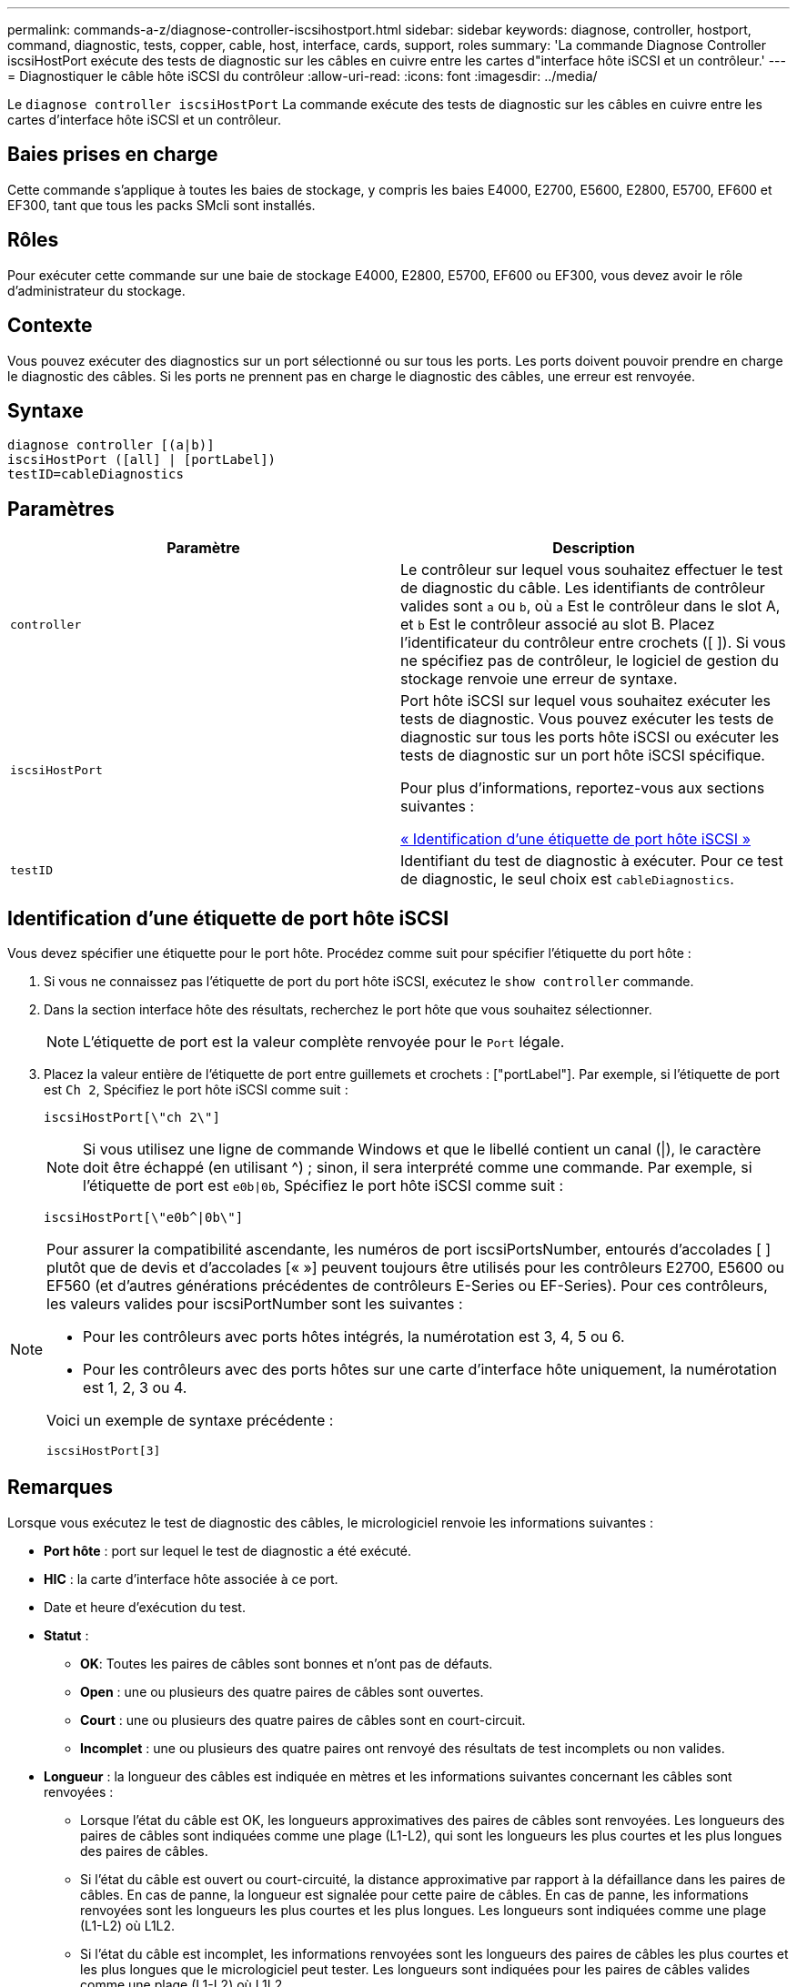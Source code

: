 ---
permalink: commands-a-z/diagnose-controller-iscsihostport.html 
sidebar: sidebar 
keywords: diagnose, controller, hostport, command, diagnostic, tests, copper, cable, host, interface, cards, support, roles 
summary: 'La commande Diagnose Controller iscsiHostPort exécute des tests de diagnostic sur les câbles en cuivre entre les cartes d"interface hôte iSCSI et un contrôleur.' 
---
= Diagnostiquer le câble hôte iSCSI du contrôleur
:allow-uri-read: 
:icons: font
:imagesdir: ../media/


[role="lead"]
Le `diagnose controller iscsiHostPort` La commande exécute des tests de diagnostic sur les câbles en cuivre entre les cartes d'interface hôte iSCSI et un contrôleur.



== Baies prises en charge

Cette commande s'applique à toutes les baies de stockage, y compris les baies E4000, E2700, E5600, E2800, E5700, EF600 et EF300, tant que tous les packs SMcli sont installés.



== Rôles

Pour exécuter cette commande sur une baie de stockage E4000, E2800, E5700, EF600 ou EF300, vous devez avoir le rôle d'administrateur du stockage.



== Contexte

Vous pouvez exécuter des diagnostics sur un port sélectionné ou sur tous les ports. Les ports doivent pouvoir prendre en charge le diagnostic des câbles. Si les ports ne prennent pas en charge le diagnostic des câbles, une erreur est renvoyée.



== Syntaxe

[source, cli]
----
diagnose controller [(a|b)]
iscsiHostPort ([all] | [portLabel])
testID=cableDiagnostics
----


== Paramètres

[cols="2*"]
|===
| Paramètre | Description 


 a| 
`controller`
 a| 
Le contrôleur sur lequel vous souhaitez effectuer le test de diagnostic du câble. Les identifiants de contrôleur valides sont `a` ou `b`, où `a` Est le contrôleur dans le slot A, et `b` Est le contrôleur associé au slot B. Placez l'identificateur du contrôleur entre crochets ([ ]). Si vous ne spécifiez pas de contrôleur, le logiciel de gestion du stockage renvoie une erreur de syntaxe.



 a| 
`iscsiHostPort`
 a| 
Port hôte iSCSI sur lequel vous souhaitez exécuter les tests de diagnostic. Vous pouvez exécuter les tests de diagnostic sur tous les ports hôte iSCSI ou exécuter les tests de diagnostic sur un port hôte iSCSI spécifique.

Pour plus d'informations, reportez-vous aux sections suivantes :

<<Identification d'une étiquette de port hôte iSCSI,« Identification d'une étiquette de port hôte iSCSI »>>



 a| 
`testID`
 a| 
Identifiant du test de diagnostic à exécuter. Pour ce test de diagnostic, le seul choix est `cableDiagnostics`.

|===


== Identification d'une étiquette de port hôte iSCSI

Vous devez spécifier une étiquette pour le port hôte. Procédez comme suit pour spécifier l'étiquette du port hôte :

. Si vous ne connaissez pas l'étiquette de port du port hôte iSCSI, exécutez le `show controller` commande.
. Dans la section interface hôte des résultats, recherchez le port hôte que vous souhaitez sélectionner.
+
[NOTE]
====
L'étiquette de port est la valeur complète renvoyée pour le `Port` légale.

====
. Placez la valeur entière de l'étiquette de port entre guillemets et crochets : ["portLabel"]. Par exemple, si l'étiquette de port est `Ch 2`, Spécifiez le port hôte iSCSI comme suit :
+
[listing]
----
iscsiHostPort[\"ch 2\"]
----
+
[NOTE]
====
Si vous utilisez une ligne de commande Windows et que le libellé contient un canal (|), le caractère doit être échappé (en utilisant {caret}) ; sinon, il sera interprété comme une commande. Par exemple, si l'étiquette de port est `e0b|0b`, Spécifiez le port hôte iSCSI comme suit :

====
+
[listing]
----
iscsiHostPort[\"e0b^|0b\"]
----


[NOTE]
====
Pour assurer la compatibilité ascendante, les numéros de port iscsiPortsNumber, entourés d'accolades [ ] plutôt que de devis et d'accolades [« »] peuvent toujours être utilisés pour les contrôleurs E2700, E5600 ou EF560 (et d'autres générations précédentes de contrôleurs E-Series ou EF-Series). Pour ces contrôleurs, les valeurs valides pour iscsiPortNumber sont les suivantes :

* Pour les contrôleurs avec ports hôtes intégrés, la numérotation est 3, 4, 5 ou 6.
* Pour les contrôleurs avec des ports hôtes sur une carte d'interface hôte uniquement, la numérotation est 1, 2, 3 ou 4.


Voici un exemple de syntaxe précédente :

[listing]
----
iscsiHostPort[3]
----
====


== Remarques

Lorsque vous exécutez le test de diagnostic des câbles, le micrologiciel renvoie les informations suivantes :

* *Port hôte* : port sur lequel le test de diagnostic a été exécuté.
* *HIC* : la carte d'interface hôte associée à ce port.
* Date et heure d'exécution du test.
* *Statut* :
+
** *OK*: Toutes les paires de câbles sont bonnes et n'ont pas de défauts.
** *Open* : une ou plusieurs des quatre paires de câbles sont ouvertes.
** *Court* : une ou plusieurs des quatre paires de câbles sont en court-circuit.
** *Incomplet* : une ou plusieurs des quatre paires ont renvoyé des résultats de test incomplets ou non valides.


* *Longueur* : la longueur des câbles est indiquée en mètres et les informations suivantes concernant les câbles sont renvoyées :
+
** Lorsque l'état du câble est OK, les longueurs approximatives des paires de câbles sont renvoyées. Les longueurs des paires de câbles sont indiquées comme une plage (L1-L2), qui sont les longueurs les plus courtes et les plus longues des paires de câbles.
** Si l'état du câble est ouvert ou court-circuité, la distance approximative par rapport à la défaillance dans les paires de câbles. En cas de panne, la longueur est signalée pour cette paire de câbles. En cas de panne, les informations renvoyées sont les longueurs les plus courtes et les plus longues. Les longueurs sont indiquées comme une plage (L1-L2) où L1L2.
** Si l'état du câble est incomplet, les informations renvoyées sont les longueurs des paires de câbles les plus courtes et les plus longues que le micrologiciel peut tester. Les longueurs sont indiquées pour les paires de câbles valides comme une plage (L1-L2) où L1L2.


* Enregistrer les valeurs des registres de diagnostic des câbles. Les valeurs sont au format hexadécimal :
+
** Deux octets indiquent l'état du câble combiné (quatre bits par port).
** Quatre numéros de deux octets indiquent la longueur de chaque canal.






== Niveau minimal de firmware

7.77

8.10 révise le système de numérotation pour les ports hôtes iSCSI.
